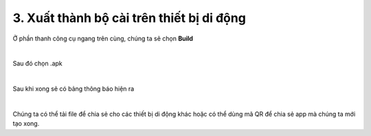 3. **Xuất thành bộ cài trên thiết bị di động**
=========

Ở phần thanh công cụ ngang trên cùng, chúng ta sẽ chọn **Build**

.. image:: ../../media/image88.png
   :width: 5.27358in
   :height: 2.42607in
   :align: center
|

Sau đó chọn .apk

.. image:: ../../media/image89.png
   :width: 1.28159in
   :height: 0.7901in
   :align: center
|

Sau khi xong sẽ có bảng thông báo hiện ra

.. image:: ../../media/image90.png
   :width: 4.84443in
   :height: 3.61509in
   :align: center
|

Chúng ta có thể tải file để chia sẻ cho các thiết bị di động khác hoặc có thể dùng mã QR để chia sẻ app mà chúng ta mới tạo xong.

.. 